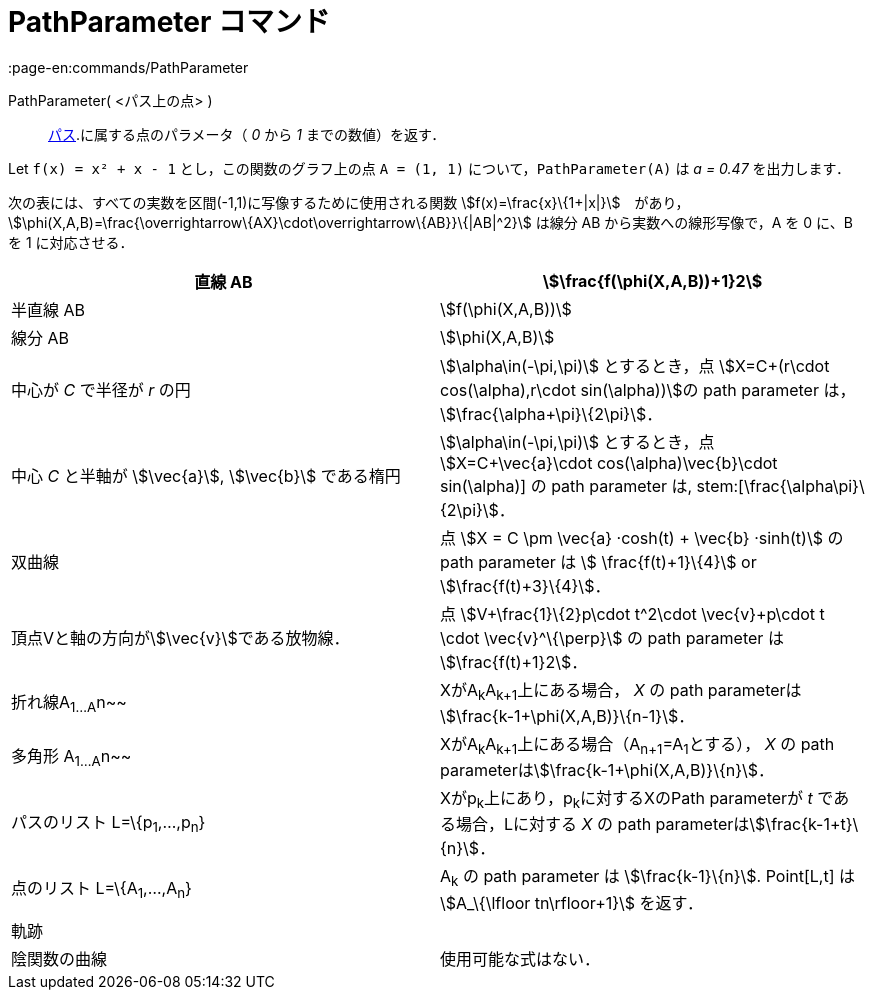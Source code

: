 = PathParameter コマンド
:page-en:commands/PathParameter
ifdef::env-github[:imagesdir: /ja/modules/ROOT/assets/images]

PathParameter( <パス上の点> )::
  xref:/幾何オブジェクト.adoc[パス].に属する点のパラメータ（ _0_ から _1_ までの数値）を返す．

[EXAMPLE]
====

Let `++f(x) = x² + x - 1++` とし，この関数のグラフ上の点 `++A = (1, 1)++` について，`++PathParameter(A)++` は _a = 0.47_
を出力します．

====

次の表には、すべての実数を区間(-1,1)に写像するために使用される関数
stem:[f(x)=\frac{x}\{1+|x|}]　があり，stem:[\phi(X,A,B)=\frac{\overrightarrow\{AX}\cdot\overrightarrow\{AB}}\{|AB|^2}]
は線分 AB から実数への線形写像で，A を 0 に、B を 1 に対応させる．

[cols=",",]
|===
|直線 AB |stem:[\frac{f(\phi(X,A,B))+1}2]

|半直線 AB |stem:[f(\phi(X,A,B))]

|線分 AB |stem:[\phi(X,A,B)]

|中心が _C_ で半径が _r_ の円 |stem:[\alpha\in(-\pi,\pi)] とするとき，点 stem:[X=C+(r\cdot cos(\alpha),r\cdot
sin(\alpha))]の path parameter は， stem:[\frac{\alpha+\pi}\{2\pi}]．

|中心 _C_ と半軸が stem:[\vec{a}], stem:[\vec{b}] である楕円 |stem:[\alpha\in(-\pi,\pi)] とするとき，点
stem:[X=C+\vec{a}\cdot cos(\alpha)+\vec{b}\cdot sin(\alpha)] の path parameter は, stem:[\frac{\alpha+\pi}\{2\pi}]．

|双曲線 |点 stem:[X = C \pm \vec{a} ·cosh(t) + \vec{b} ·sinh(t)] の path parameter は stem:[ \frac{f(t)+1}\{4}] or
stem:[\frac{f(t)+3}\{4}]．

|頂点Vと軸の方向がstem:[\vec{v}]である放物線． |点 stem:[V+\frac{1}\{2}p\cdot t^2\cdot \vec{v}+p\cdot t \cdot
\vec{v}^\{\perp}] の path parameter は stem:[\frac{f(t)+1}2]．

|折れ線A~1...A~n~~ |XがA~k~A~k+1~上にある場合， _X_ の path parameterはstem:[\frac{k-1+\phi(X,A,B)}\{n-1}]．

|多角形 A~1...A~n~~ |XがA~k~A~k+1~上にある場合（A~n+1~=A~1~とする）， _X_ の path
parameterはstem:[\frac{k-1+\phi(X,A,B)}\{n}]．

|パスのリスト L=\{p~1~,...,p~n~} |Xがp~k~上にあり，p~k~に対するXのPath parameterが _t_ である場合，Lに対する _X_ の path
parameterはstem:[\frac{k-1+t}\{n}]．

|点のリスト L=\{A~1~,...,A~n~} |A~k~ の path parameter は stem:[\frac{k-1}\{n}]. Point[L,t] は stem:[A_\{\lfloor
tn\rfloor+1}] を返す．

|軌跡 |

|陰関数の曲線 |使用可能な式はない．
|===
